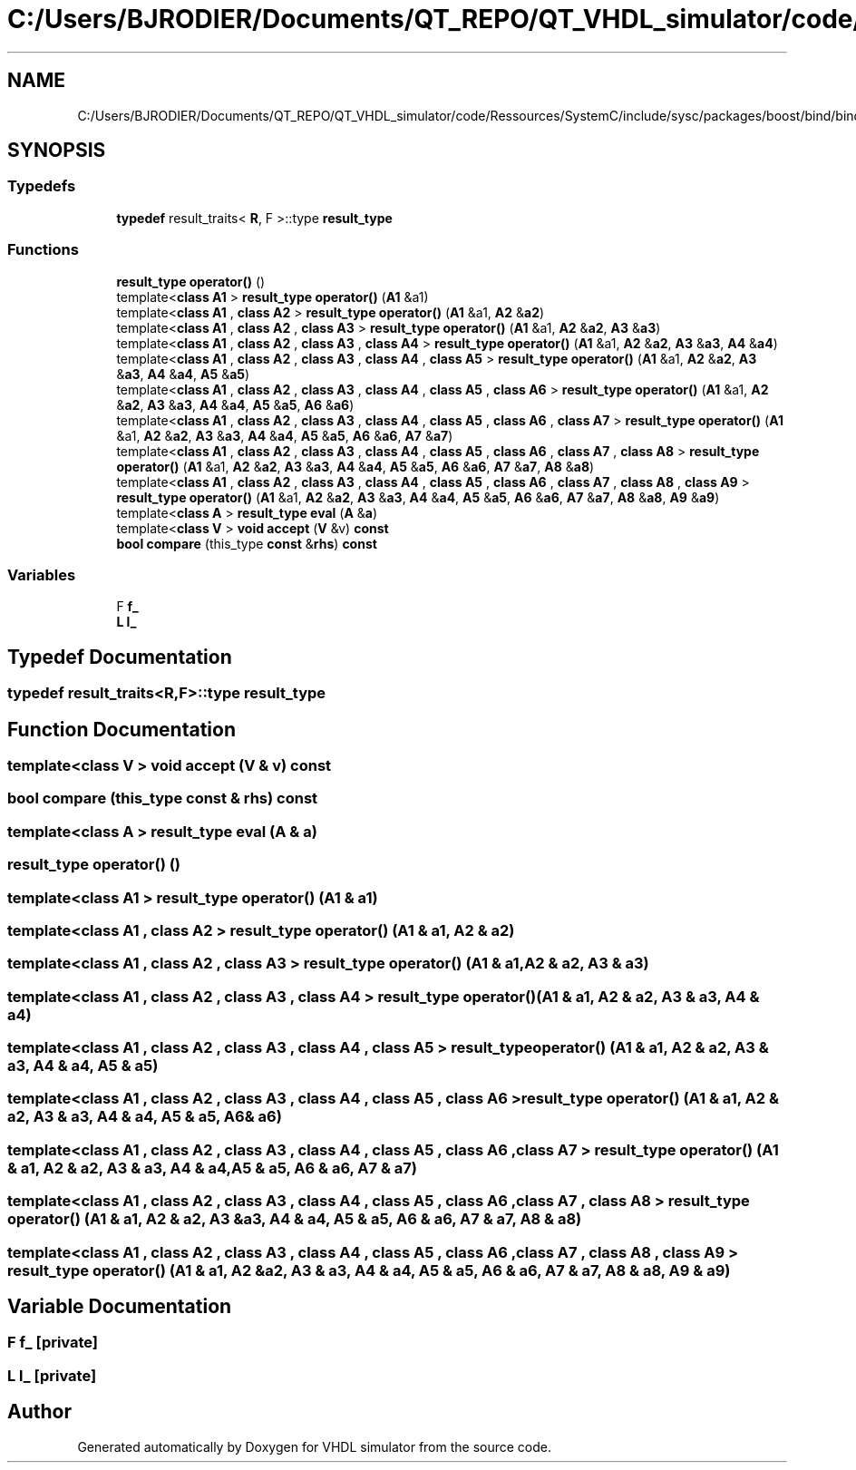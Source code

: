 .TH "C:/Users/BJRODIER/Documents/QT_REPO/QT_VHDL_simulator/code/Ressources/SystemC/include/sysc/packages/boost/bind/bind_template.hpp" 3 "VHDL simulator" \" -*- nroff -*-
.ad l
.nh
.SH NAME
C:/Users/BJRODIER/Documents/QT_REPO/QT_VHDL_simulator/code/Ressources/SystemC/include/sysc/packages/boost/bind/bind_template.hpp
.SH SYNOPSIS
.br
.PP
.SS "Typedefs"

.in +1c
.ti -1c
.RI "\fBtypedef\fP result_traits< \fBR\fP, F >::type \fBresult_type\fP"
.br
.in -1c
.SS "Functions"

.in +1c
.ti -1c
.RI "\fBresult_type\fP \fBoperator()\fP ()"
.br
.ti -1c
.RI "template<\fBclass\fP \fBA1\fP > \fBresult_type\fP \fBoperator()\fP (\fBA1\fP &a1)"
.br
.ti -1c
.RI "template<\fBclass\fP \fBA1\fP , \fBclass\fP \fBA2\fP > \fBresult_type\fP \fBoperator()\fP (\fBA1\fP &a1, \fBA2\fP &\fBa2\fP)"
.br
.ti -1c
.RI "template<\fBclass\fP \fBA1\fP , \fBclass\fP \fBA2\fP , \fBclass\fP \fBA3\fP > \fBresult_type\fP \fBoperator()\fP (\fBA1\fP &a1, \fBA2\fP &\fBa2\fP, \fBA3\fP &\fBa3\fP)"
.br
.ti -1c
.RI "template<\fBclass\fP \fBA1\fP , \fBclass\fP \fBA2\fP , \fBclass\fP \fBA3\fP , \fBclass\fP \fBA4\fP > \fBresult_type\fP \fBoperator()\fP (\fBA1\fP &a1, \fBA2\fP &\fBa2\fP, \fBA3\fP &\fBa3\fP, \fBA4\fP &\fBa4\fP)"
.br
.ti -1c
.RI "template<\fBclass\fP \fBA1\fP , \fBclass\fP \fBA2\fP , \fBclass\fP \fBA3\fP , \fBclass\fP \fBA4\fP , \fBclass\fP \fBA5\fP > \fBresult_type\fP \fBoperator()\fP (\fBA1\fP &a1, \fBA2\fP &\fBa2\fP, \fBA3\fP &\fBa3\fP, \fBA4\fP &\fBa4\fP, \fBA5\fP &\fBa5\fP)"
.br
.ti -1c
.RI "template<\fBclass\fP \fBA1\fP , \fBclass\fP \fBA2\fP , \fBclass\fP \fBA3\fP , \fBclass\fP \fBA4\fP , \fBclass\fP \fBA5\fP , \fBclass\fP \fBA6\fP > \fBresult_type\fP \fBoperator()\fP (\fBA1\fP &a1, \fBA2\fP &\fBa2\fP, \fBA3\fP &\fBa3\fP, \fBA4\fP &\fBa4\fP, \fBA5\fP &\fBa5\fP, \fBA6\fP &\fBa6\fP)"
.br
.ti -1c
.RI "template<\fBclass\fP \fBA1\fP , \fBclass\fP \fBA2\fP , \fBclass\fP \fBA3\fP , \fBclass\fP \fBA4\fP , \fBclass\fP \fBA5\fP , \fBclass\fP \fBA6\fP , \fBclass\fP \fBA7\fP > \fBresult_type\fP \fBoperator()\fP (\fBA1\fP &a1, \fBA2\fP &\fBa2\fP, \fBA3\fP &\fBa3\fP, \fBA4\fP &\fBa4\fP, \fBA5\fP &\fBa5\fP, \fBA6\fP &\fBa6\fP, \fBA7\fP &\fBa7\fP)"
.br
.ti -1c
.RI "template<\fBclass\fP \fBA1\fP , \fBclass\fP \fBA2\fP , \fBclass\fP \fBA3\fP , \fBclass\fP \fBA4\fP , \fBclass\fP \fBA5\fP , \fBclass\fP \fBA6\fP , \fBclass\fP \fBA7\fP , \fBclass\fP \fBA8\fP > \fBresult_type\fP \fBoperator()\fP (\fBA1\fP &a1, \fBA2\fP &\fBa2\fP, \fBA3\fP &\fBa3\fP, \fBA4\fP &\fBa4\fP, \fBA5\fP &\fBa5\fP, \fBA6\fP &\fBa6\fP, \fBA7\fP &\fBa7\fP, \fBA8\fP &\fBa8\fP)"
.br
.ti -1c
.RI "template<\fBclass\fP \fBA1\fP , \fBclass\fP \fBA2\fP , \fBclass\fP \fBA3\fP , \fBclass\fP \fBA4\fP , \fBclass\fP \fBA5\fP , \fBclass\fP \fBA6\fP , \fBclass\fP \fBA7\fP , \fBclass\fP \fBA8\fP , \fBclass\fP \fBA9\fP > \fBresult_type\fP \fBoperator()\fP (\fBA1\fP &a1, \fBA2\fP &\fBa2\fP, \fBA3\fP &\fBa3\fP, \fBA4\fP &\fBa4\fP, \fBA5\fP &\fBa5\fP, \fBA6\fP &\fBa6\fP, \fBA7\fP &\fBa7\fP, \fBA8\fP &\fBa8\fP, \fBA9\fP &\fBa9\fP)"
.br
.ti -1c
.RI "template<\fBclass\fP \fBA\fP > \fBresult_type\fP \fBeval\fP (\fBA\fP &\fBa\fP)"
.br
.ti -1c
.RI "template<\fBclass\fP \fBV\fP > \fBvoid\fP \fBaccept\fP (\fBV\fP &v) \fBconst\fP"
.br
.ti -1c
.RI "\fBbool\fP \fBcompare\fP (this_type \fBconst\fP &\fBrhs\fP) \fBconst\fP"
.br
.in -1c
.SS "Variables"

.in +1c
.ti -1c
.RI "F \fBf_\fP"
.br
.ti -1c
.RI "\fBL\fP \fBl_\fP"
.br
.in -1c
.SH "Typedef Documentation"
.PP 
.SS "\fBtypedef\fP result_traits<\fBR\fP,F>::type \fBresult_type\fP"

.SH "Function Documentation"
.PP 
.SS "template<\fBclass\fP \fBV\fP > \fBvoid\fP accept (\fBV\fP & v) const"

.SS "\fBbool\fP compare (this_type \fBconst\fP & rhs) const"

.SS "template<\fBclass\fP \fBA\fP > \fBresult_type\fP eval (\fBA\fP & a)"

.SS "\fBresult_type\fP \fBoperator\fP() ()"

.SS "template<\fBclass\fP \fBA1\fP > \fBresult_type\fP \fBoperator\fP() (\fBA1\fP & a1)"

.SS "template<\fBclass\fP \fBA1\fP , \fBclass\fP \fBA2\fP > \fBresult_type\fP \fBoperator\fP() (\fBA1\fP & a1, \fBA2\fP & a2)"

.SS "template<\fBclass\fP \fBA1\fP , \fBclass\fP \fBA2\fP , \fBclass\fP \fBA3\fP > \fBresult_type\fP \fBoperator\fP() (\fBA1\fP & a1, \fBA2\fP & a2, \fBA3\fP & a3)"

.SS "template<\fBclass\fP \fBA1\fP , \fBclass\fP \fBA2\fP , \fBclass\fP \fBA3\fP , \fBclass\fP \fBA4\fP > \fBresult_type\fP \fBoperator\fP() (\fBA1\fP & a1, \fBA2\fP & a2, \fBA3\fP & a3, \fBA4\fP & a4)"

.SS "template<\fBclass\fP \fBA1\fP , \fBclass\fP \fBA2\fP , \fBclass\fP \fBA3\fP , \fBclass\fP \fBA4\fP , \fBclass\fP \fBA5\fP > \fBresult_type\fP \fBoperator\fP() (\fBA1\fP & a1, \fBA2\fP & a2, \fBA3\fP & a3, \fBA4\fP & a4, \fBA5\fP & a5)"

.SS "template<\fBclass\fP \fBA1\fP , \fBclass\fP \fBA2\fP , \fBclass\fP \fBA3\fP , \fBclass\fP \fBA4\fP , \fBclass\fP \fBA5\fP , \fBclass\fP \fBA6\fP > \fBresult_type\fP \fBoperator\fP() (\fBA1\fP & a1, \fBA2\fP & a2, \fBA3\fP & a3, \fBA4\fP & a4, \fBA5\fP & a5, \fBA6\fP & a6)"

.SS "template<\fBclass\fP \fBA1\fP , \fBclass\fP \fBA2\fP , \fBclass\fP \fBA3\fP , \fBclass\fP \fBA4\fP , \fBclass\fP \fBA5\fP , \fBclass\fP \fBA6\fP , \fBclass\fP \fBA7\fP > \fBresult_type\fP \fBoperator\fP() (\fBA1\fP & a1, \fBA2\fP & a2, \fBA3\fP & a3, \fBA4\fP & a4, \fBA5\fP & a5, \fBA6\fP & a6, \fBA7\fP & a7)"

.SS "template<\fBclass\fP \fBA1\fP , \fBclass\fP \fBA2\fP , \fBclass\fP \fBA3\fP , \fBclass\fP \fBA4\fP , \fBclass\fP \fBA5\fP , \fBclass\fP \fBA6\fP , \fBclass\fP \fBA7\fP , \fBclass\fP \fBA8\fP > \fBresult_type\fP \fBoperator\fP() (\fBA1\fP & a1, \fBA2\fP & a2, \fBA3\fP & a3, \fBA4\fP & a4, \fBA5\fP & a5, \fBA6\fP & a6, \fBA7\fP & a7, \fBA8\fP & a8)"

.SS "template<\fBclass\fP \fBA1\fP , \fBclass\fP \fBA2\fP , \fBclass\fP \fBA3\fP , \fBclass\fP \fBA4\fP , \fBclass\fP \fBA5\fP , \fBclass\fP \fBA6\fP , \fBclass\fP \fBA7\fP , \fBclass\fP \fBA8\fP , \fBclass\fP \fBA9\fP > \fBresult_type\fP \fBoperator\fP() (\fBA1\fP & a1, \fBA2\fP & a2, \fBA3\fP & a3, \fBA4\fP & a4, \fBA5\fP & a5, \fBA6\fP & a6, \fBA7\fP & a7, \fBA8\fP & a8, \fBA9\fP & a9)"

.SH "Variable Documentation"
.PP 
.SS "F f_\fR [private]\fP"

.SS "\fBL\fP l_\fR [private]\fP"

.SH "Author"
.PP 
Generated automatically by Doxygen for VHDL simulator from the source code\&.
